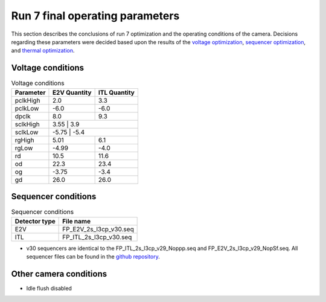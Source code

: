 Run 7 final operating parameters 
############################################

This section describes the conclusions of run 7 optimization and the operating conditions of the camera. Decisions regarding these parameters were decided based upon the results of the `voltage optimization <https://sitcomtn-148.lsst.io/#persistence-optimization>`__, `sequencer optimization <https://sitcomtn-148.lsst.io/#sequencer-optimization>`__, and `thermal optimization <https://sitcomtn-148.lsst.io/#thermal-optimization>`__.

Voltage conditions
^^^^^^^^^^^^^^^^^^^^

.. table:: Voltage conditions

   +-----------+--------------------+--------------------+
   | Parameter | E2V Quantity       | ITL Quantity       |
   +===========+====================+====================+
   | pclkHigh  |    2.0             |    3.3             |
   +-----------+--------------------+--------------------+
   | pclkLow   |   -6.0             |   -6.0             |
   +-----------+--------------------+--------------------+
   | dpclk     |    8.0             |    9.3             |
   +-----------+--------------------+--------------------+
   | sclkHigh  |   3.55             |   3.9              |
   +-----------+----------+------------------------------+
   | sclkLow   |   -5.75            |   -5.4             |
   +-----------+--------------------+--------------------+
   | rgHigh    |   5.01             |   6.1              |
   +-----------+--------------------+--------------------+
   | rgLow     |   -4.99            |   -4.0             |
   +-----------+--------------------+--------------------+
   | rd        |   10.5             |   11.6             |
   +-----------+--------------------+--------------------+
   | od        |   22.3             |   23.4             |
   +-----------+--------------------+--------------------+
   | og        |   -3.75            |   -3.4             |
   +-----------+--------------------+--------------------+
   | gd        |   26.0             |   26.0             |
   +-----------+--------------------+--------------------+

Sequencer conditions
^^^^^^^^^^^^^^^^^^^^

.. table:: Sequencer conditions

   +---------------+------------------------+
   | Detector type |       File name        |
   +===============+========================+
   |      E2V      | FP_E2V_2s_l3cp_v30.seq |
   +---------------+------------------------+
   |      ITL      | FP_ITL_2s_l3cp_v30.seq |
   +---------------+------------------------+

- v30 sequencers are identical to the FP_ITL_2s_l3cp_v29_Noppp.seq and FP_E2V_2s_l3cp_v29_NopSf.seq. All sequencer files can be found in the `github repository <https://github.com/lsst-camera-dh/sequencer-files/tree/master/run7>`__.

Other camera conditions
^^^^^^^^^^^^^^^^^^^^^^^
- Idle flush disabled
